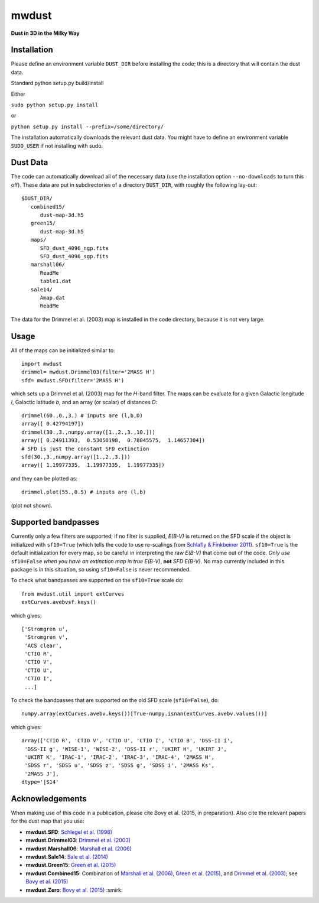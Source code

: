 mwdust
======

**Dust in 3D in the Milky Way**

.. image:: https://travis-ci.org/jobovy/mwdust.svg?branch=master
   :target: http://travis-ci.org/jobovy/mwdust

Installation
-------------

Please define an environment variable ``DUST_DIR`` before installing
the code; this is a directory that will contain the dust data.

Standard python setup.py build/install

Either

``sudo python setup.py install``

or 

``python setup.py install --prefix=/some/directory/``

The installation automatically downloads the relevant dust data. You
might have to define an environment variable ``SUDO_USER`` if not
installing with sudo.

Dust Data
---------

The code can automatically download all of the necessary data (use the
installation option ``--no-downloads`` to turn this off). These data
are put in subdirectories of a directory ``DUST_DIR``, with roughly
the following lay-out::

    $DUST_DIR/
       combined15/
          dust-map-3d.h5
       green15/
          dust-map-3d.h5
       maps/
          SFD_dust_4096_ngp.fits
	  SFD_dust_4096_sgp.fits
       marshall06/
          ReadMe
	  table1.dat
       sale14/
          Amap.dat
          ReadMe

The data for the Drimmel et al. (2003) map is installed in the code
directory, because it is not very large.

Usage
------

All of the maps can be initialized similar to::

    import mwdust
    drimmel= mwdust.Drimmel03(filter='2MASS H')
    sfd= mwdust.SFD(filter='2MASS H')

which sets up a Drimmel et al. (2003) map for the *H*-band filter. The
maps can be evaluate for a given Galactic longitude *l*, Galactic
latitude *b*, and an array (or scalar) of distances *D*::

	 drimmel(60.,0.,3.) # inputs are (l,b,D)
	 array([ 0.42794197])
	 drimmel(30.,3.,numpy.array([1.,2.,3.,10.]))
	 array([ 0.24911393,  0.53050198,  0.78045575,  1.14657304])
	 # SFD is just the constant SFD extinction
	 sfd(30.,3.,numpy.array([1.,2.,3.]))
	 array([ 1.19977335,  1.19977335,  1.19977335])

and they can be plotted as::

    drimmel.plot(55.,0.5) # inputs are (l,b)

(plot not shown). 

Supported bandpasses
---------------------

Currently only a few filters are supported; if no filter is supplied,
*E(B-V)* is returned on the SFD scale if the object is initialized
with ``sf10=True`` (which tells the code to use re-scalings from
`Schlafly & Finkbeiner 2011
<http://adsabs.harvard.edu/abs/2011ApJ...737..103S>`__). ``sf10=True``
is the default initialization for every map, so be careful in
interpreting the raw *E(B-V)* that come out of the code. *Only use*
``sf10=False`` *when you have an extinction map in true E(B-V)*, **not**
*SFD E(B-V)*. No map currently included in this package is in this
situation, so using ``sf10=False`` is never recommended.

To check what bandpasses are supported on the ``sf10=True`` scale do::

   from mwdust.util import extCurves  
   extCurves.avebvsf.keys()

which gives::

      ['Stromgren u',
       'Stromgren v',
       'ACS clear',
       'CTIO R',
       'CTIO V',
       'CTIO U',
       'CTIO I',
       ...]

To check the bandpasses that are supported on the old SFD scale (``sf10=False``), do::

   numpy.array(extCurves.avebv.keys())[True-numpy.isnan(extCurves.avebv.values())]

which gives::

      array(['CTIO R', 'CTIO V', 'CTIO U', 'CTIO I', 'CTIO B', 'DSS-II i',
       'DSS-II g', 'WISE-1', 'WISE-2', 'DSS-II r', 'UKIRT H', 'UKIRT J',
       'UKIRT K', 'IRAC-1', 'IRAC-2', 'IRAC-3', 'IRAC-4', '2MASS H',
       'SDSS r', 'SDSS u', 'SDSS z', 'SDSS g', 'SDSS i', '2MASS Ks',
       '2MASS J'], 
      dtype='|S14'

Acknowledgements
-----------------

When making use of this code in a publication, please cite Bovy et
al. (2015, in preparation). Also cite the relevant papers for the dust
map that you use:

* **mwdust.SFD**: `Schlegel et al. (1998) <http://adsabs.harvard.edu/abs/1998ApJ...500..525S>`__

* **mwdust.Drimmel03**: `Drimmel et al. (2003) <http://adsabs.harvard.edu/abs/2003A%26A...409..205D>`__

* **mwdust.Marshall06**: `Marshall et al. (2006) <http://adsabs.harvard.edu/abs/2006A%26A...453..635M>`__

* **mwdust.Sale14**: `Sale et al. (2014) <http://adsabs.harvard.edu/abs/2014MNRAS.443.2907S>`__

* **mwdust.Green15**: `Green et al. (2015) <http://adsabs.harvard.edu/abs/2015arXiv150701005G>`__

* **mwdust.Combined15**: Combination of `Marshall et al. (2006) <http://adsabs.harvard.edu/abs/2006A%26A...453..635M>`__, `Green et al. (2015) <http://adsabs.harvard.edu/abs/2015arXiv150701005G>`__, and `Drimmel et al. (2003) <http://adsabs.harvard.edu/abs/2003A%26A...409..205D>`__; see `Bovy et al. (2015) <http://adsabs.harvard.edu/abs/????>`__

* **mwdust.Zero**: `Bovy et al. (2015) <http://adsabs.harvard.edu/abs/????>`__ :smirk:
